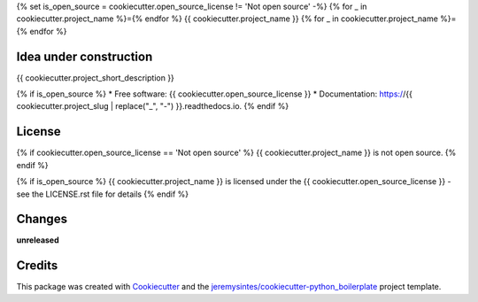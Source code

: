{% set is_open_source = cookiecutter.open_source_license != 'Not open source' -%}
{% for _ in cookiecutter.project_name %}={% endfor %}
{{ cookiecutter.project_name }}
{% for _ in cookiecutter.project_name %}={% endfor %}

Idea under construction
=======================
{{ cookiecutter.project_short_description }}


{% if is_open_source %}
* Free software: {{ cookiecutter.open_source_license }}
* Documentation: https://{{ cookiecutter.project_slug | replace("_", "-") }}.readthedocs.io.
{% endif %}


License
=======

{% if cookiecutter.open_source_license == 'Not open source' %}
{{ cookiecutter.project_name }} is not open source.
{% endif %}

{% if is_open_source %}
{{ cookiecutter.project_name }} is licensed under the {{ cookiecutter.open_source_license }} - see the LICENSE.rst file for details
{% endif %}


Changes
=======

**unreleased**



Credits
=======

This package was created with Cookiecutter_ and the `jeremysintes/cookiecutter-python_boilerplate`_ project template.

.. _Cookiecutter: https://github.com/audreyr/cookiecutter
.. _`jeremysintes/cookiecutter-python_boilerplate`: https://github.com/jeremysintes/cookiecutter-python_boilerplate

